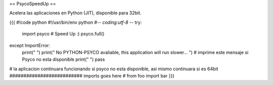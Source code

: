 == PsycoSpeedUp ==

Acelera las aplicaciones en Python (JIT), disponible para 32bit.

{{{
#!code python
#!/usr/bin/env python
#-*- coding:utf-8 -*-
try:
    import psyco  # Speed Up :)
    psyco.full()
except ImportError:
    print(" ")
    print(" No PYTHON-PSYCO avaliable, this application will run slower... ") # imprime este mensaje si Psyco no esta disponible
    print(" ")
    pass
# la aplicacion continuara funcionando si psyco no esta disponible, asi mismo continuara si es 64bit
########################## imports goes here
# from foo import bar
}}}
